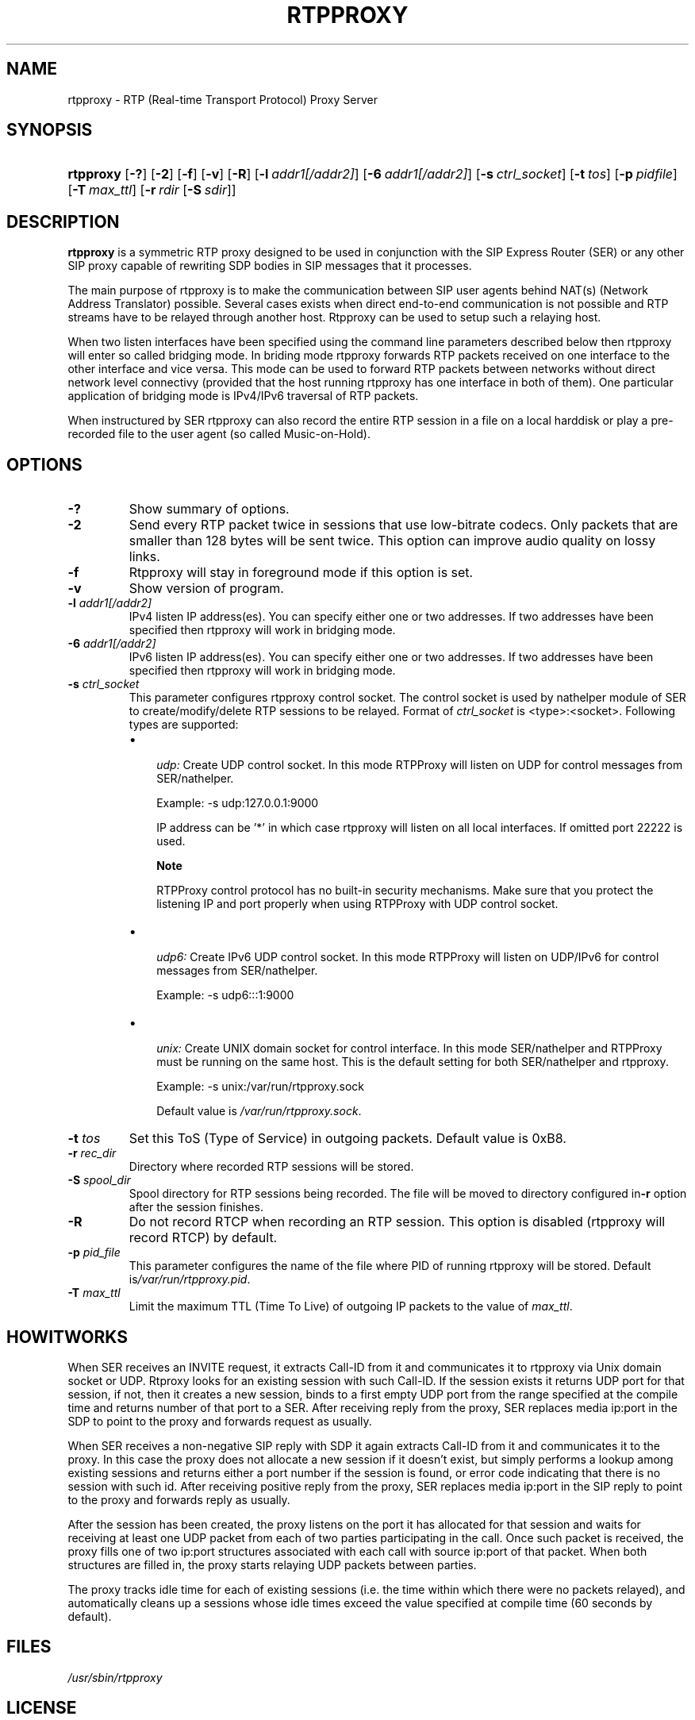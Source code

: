 .\"Generated by db2man.xsl. Don't modify this, modify the source.
.de Sh \" Subsection
.br
.if t .Sp
.ne 5
.PP
\fB\\$1\fR
.PP
..
.de Sp \" Vertical space (when we can't use .PP)
.if t .sp .5v
.if n .sp
..
.de Ip \" List item
.br
.ie \\n(.$>=3 .ne \\$3
.el .ne 3
.IP "\\$1" \\$2
..
.TH "RTPPROXY" 8 "Feb 20, 2006" "" ""
.SH NAME
rtpproxy \- RTP (Real-time Transport Protocol) Proxy Server
.SH "SYNOPSIS"
.ad l
.hy 0
.HP 9
\fBrtpproxy\fR [\fB\-?\fR] [\fB\-2\fR] [\fB\-f\fR] [\fB\-v\fR] [\fB\-R\fR] [\fB\-l\fR\ \fIaddr1[/addr2]\fR] [\fB\-6\fR\ \fIaddr1[/addr2]\fR] [\fB\-s\fR\ \fIctrl_socket\fR] [\fB\-t\fR\ \fItos\fR] [\fB\-p\fR\ \fIpidfile\fR] [\fB\-T\fR\ \fImax_ttl\fR] [\fB\-r\fR\ \fIrdir\fR\ [\fB\-S\fR\ \fIsdir\fR]]
.ad
.hy

.SH "DESCRIPTION"

.PP
 \fBrtpproxy\fR is a symmetric RTP proxy designed to be used in conjunction with the SIP Express Router (SER) or any other SIP proxy capable of rewriting SDP bodies in SIP messages that it processes\&.

.PP
The main purpose of rtpproxy is to make the communication between SIP user agents behind NAT(s) (Network Address Translator) possible\&. Several cases exists when direct end\-to\-end communication is not possible and RTP streams have to be relayed through another host\&. Rtpproxy can be used to setup such a relaying host\&.

.PP
When two listen interfaces have been specified using the command line parameters described below then rtpproxy will enter so called bridging mode\&. In briding mode rtpproxy forwards RTP packets received on one interface to the other interface and vice versa\&. This mode can be used to forward RTP packets between networks without direct network level connectivy (provided that the host running rtpproxy has one interface in both of them)\&. One particular application of bridging mode is IPv4/IPv6 traversal of RTP packets\&.

.PP
When instructured by SER rtpproxy can also record the entire RTP session in a file on a local harddisk or play a pre\-recorded file to the user agent (so called Music\-on\-Hold)\&.

.SH "OPTIONS"

.TP
\fB\-?\fR
Show summary of options\&.

.TP
\fB\-2\fR
Send every RTP packet twice in sessions that use low\-bitrate codecs\&. Only packets that are smaller than 128 bytes will be sent twice\&. This option can improve audio quality on lossy links\&.

.TP
\fB\-f\fR
Rtpproxy will stay in foreground mode if this option is set\&.

.TP
\fB\-v\fR
Show version of program\&.

.TP
\fB\-l\fR \fIaddr1[/addr2]\fR
IPv4 listen IP address(es)\&. You can specify either one or two addresses\&. If two addresses have been specified then rtpproxy will work in bridging mode\&.

.TP
\fB\-6\fR \fIaddr1[/addr2]\fR
IPv6 listen IP address(es)\&. You can specify either one or two addresses\&. If two addresses have been specified then rtpproxy will work in bridging mode\&.

.TP
\fB\-s\fR \fIctrl_socket\fR
This parameter configures rtpproxy control socket\&. The control socket is used by nathelper module of SER to create/modify/delete RTP sessions to be relayed\&. Format of \fIctrl_socket\fR is <type>:<socket>\&. Following types are supported:

.RS
.TP 3
\(bu
 \fIudp:\fR Create UDP control socket\&. In this mode RTPProxy will listen on UDP for control messages from SER/nathelper\&.

Example: \-s udp:127\&.0\&.0\&.1:9000

IP address can be '*' in which case rtpproxy will listen on all local interfaces\&. If omitted port 22222 is used\&.

.RS
.Sh "Note"
RTPProxy control protocol has no built\-in security mechanisms\&. Make sure that you protect the listening IP and port properly when using RTPProxy with UDP control socket\&.

.RE
.TP
\(bu
 \fIudp6:\fR Create IPv6 UDP control socket\&. In this mode RTPProxy will listen on UDP/IPv6 for control messages from SER/nathelper\&.

Example: \-s udp6:::1:9000
.TP
\(bu
 \fIunix:\fR Create UNIX domain socket for control interface\&. In this mode SER/nathelper and RTPProxy must be running on the same host\&. This is the default setting for both SER/nathelper and rtpproxy\&.

Example: \-s unix:/var/run/rtpproxy\&.sock

Default value is \fI/var/run/rtpproxy\&.sock\fR\&.
.LP
.RE
.IP
 

.TP
\fB\-t\fR \fItos\fR
Set this ToS (Type of Service) in outgoing packets\&. Default value is 0xB8\&.

.TP
\fB\-r\fR \fIrec_dir\fR
Directory where recorded RTP sessions will be stored\&.

.TP
\fB\-S\fR \fIspool_dir\fR
Spool directory for RTP sessions being recorded\&. The file will be moved to directory configured in\fB\-r\fR option after the session finishes\&.

.TP
\fB\-R\fR
Do not record RTCP when recording an RTP session\&. This option is disabled (rtpproxy will record RTCP) by default\&.

.TP
\fB\-p\fR \fIpid_file\fR
This parameter configures the name of the file where PID of running rtpproxy will be stored\&. Default is\fI/var/run/rtpproxy\&.pid\fR\&.

.TP
\fB\-T\fR \fImax_ttl\fR
Limit the maximum TTL (Time To Live) of outgoing IP packets to the value of \fImax_ttl\fR\&.

.SH "HOWITWORKS"

.PP
When SER receives an INVITE request, it extracts Call\-ID from it and communicates it to rtpproxy via Unix domain socket or UDP\&. Rtproxy looks for an existing session with such Call\-ID\&. If the session exists it returns UDP port for that session, if not, then it creates a new session, binds to a first empty UDP port from the range specified at the compile time and returns number of that port to a SER\&. After receiving reply from the proxy, SER replaces media ip:port in the SDP to point to the proxy and forwards request as usually\&.

.PP
When SER receives a non\-negative SIP reply with SDP it again extracts Call\-ID from it and communicates it to the proxy\&. In this case the proxy does not allocate a new session if it doesn't exist, but simply performs a lookup among existing sessions and returns either a port number if the session is found, or error code indicating that there is no session with such id\&. After receiving positive reply from the proxy, SER replaces media ip:port in the SIP reply to point to the proxy and forwards reply as usually\&.

.PP
After the session has been created, the proxy listens on the port it has allocated for that session and waits for receiving at least one UDP packet from each of two parties participating in the call\&. Once such packet is received, the proxy fills one of two ip:port structures associated with each call with source ip:port of that packet\&. When both structures are filled in, the proxy starts relaying UDP packets between parties\&.

.PP
The proxy tracks idle time for each of existing sessions (i\&.e\&. the time within which there were no packets relayed), and automatically cleans up a sessions whose idle times exceed the value specified at compile time (60 seconds by default)\&.

.SH "FILES"

.PP
 \fI/usr/sbin/rtpproxy\fR 

.SH "LICENSE"

.PP
This program is licensed under the BSD license\&. See \fICOPYING\fR file in the rtpproxy sources for details\&.

.SH "AVAILABILITY"

.PP
The latest version of this program can be found at http://ftp\&.iptel\&.org/pub/rtpproxy: \fIhttp://ftp.iptel.org/pub/rtpproxy\fR\&.

.SH "SEEALSO"

.PP
ser(8)\&.

.SH AUTHOR
Maxim Sobolev.
